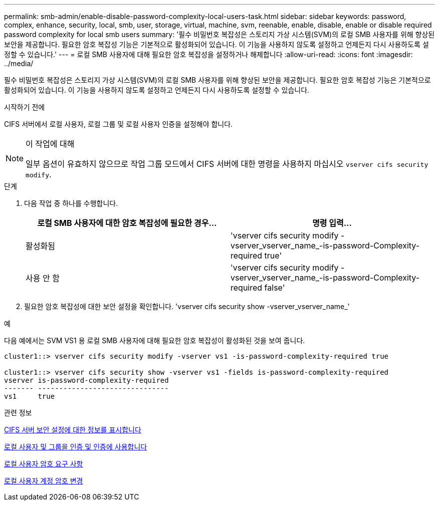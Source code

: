 ---
permalink: smb-admin/enable-disable-password-complexity-local-users-task.html 
sidebar: sidebar 
keywords: password, complex, enhance, security, local, smb, user, storage, virtual, machine, svm, reenable, enable, disable, enable or disable required password complexity for local smb users 
summary: '필수 비밀번호 복잡성은 스토리지 가상 시스템(SVM)의 로컬 SMB 사용자를 위해 향상된 보안을 제공합니다. 필요한 암호 복잡성 기능은 기본적으로 활성화되어 있습니다. 이 기능을 사용하지 않도록 설정하고 언제든지 다시 사용하도록 설정할 수 있습니다.' 
---
= 로컬 SMB 사용자에 대해 필요한 암호 복잡성을 설정하거나 해제합니다
:allow-uri-read: 
:icons: font
:imagesdir: ../media/


[role="lead"]
필수 비밀번호 복잡성은 스토리지 가상 시스템(SVM)의 로컬 SMB 사용자를 위해 향상된 보안을 제공합니다. 필요한 암호 복잡성 기능은 기본적으로 활성화되어 있습니다. 이 기능을 사용하지 않도록 설정하고 언제든지 다시 사용하도록 설정할 수 있습니다.

.시작하기 전에
CIFS 서버에서 로컬 사용자, 로컬 그룹 및 로컬 사용자 인증을 설정해야 합니다.

[NOTE]
.이 작업에 대해
====
일부 옵션이 유효하지 않으므로 작업 그룹 모드에서 CIFS 서버에 대한 명령을 사용하지 마십시오 `vserver cifs security modify`.

====
.단계
. 다음 작업 중 하나를 수행합니다.
+
|===
| 로컬 SMB 사용자에 대한 암호 복잡성에 필요한 경우... | 명령 입력... 


 a| 
활성화됨
 a| 
'vserver cifs security modify -vserver_vserver_name_-is-password-Complexity-required true'



 a| 
사용 안 함
 a| 
'vserver cifs security modify -vserver_vserver_name_-is-password-Complexity-required false'

|===
. 필요한 암호 복잡성에 대한 보안 설정을 확인합니다. 'vserver cifs security show -vserver_vserver_name_'


.예
다음 예에서는 SVM VS1 용 로컬 SMB 사용자에 대해 필요한 암호 복잡성이 활성화된 것을 보여 줍니다.

[listing]
----
cluster1::> vserver cifs security modify -vserver vs1 -is-password-complexity-required true

cluster1::> vserver cifs security show -vserver vs1 -fields is-password-complexity-required
vserver is-password-complexity-required
------- -------------------------------
vs1     true
----
.관련 정보
xref:display-server-security-settings-task.adoc[CIFS 서버 보안 설정에 대한 정보를 표시합니다]

xref:local-users-groups-concepts-concept.adoc[로컬 사용자 및 그룹을 인증 및 인증에 사용합니다]

xref:requirements-local-user-passwords-concept.adoc[로컬 사용자 암호 요구 사항]

xref:change-local-user-account-passwords-task.adoc[로컬 사용자 계정 암호 변경]
